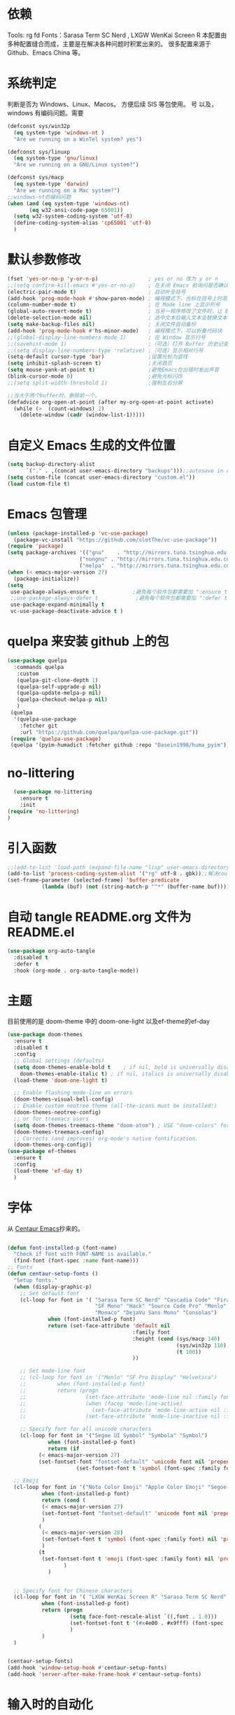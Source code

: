 * 依赖
Tools: rg fd
Fonts：Sarasa Term SC Nerd , LXGW WenKai Screen R
本配置由多种配置缝合而成，主要是在解决各种问题时积累出来的。
很多配置来源于 Github、Emacs China 等。

* 系统判定

判断是否为 Windows、Linux、Macos。
方便后续 SIS 等包使用。
号
以及，windows 有编码问题。需要
#+BEGIN_SRC emacs-lisp
  (defconst sys/win32p
    (eq system-type 'windows-nt )
    "Are we running on a WinTel system? yes")

  (defconst sys/linuxp
    (eq system-type 'gnu/linux)
    "Are we running on a GNU/Linux system?")

  (defconst sys/macp
    (eq system-type 'darwin)
    "Are we running on a Mac system?")
  ;;windows-nt的编码问题
  (when (and (eq system-type 'windows-nt)
  	     (eq w32-ansi-code-page 65001))
    (setq w32-system-coding-system 'utf-8)
    (define-coding-system-alias 'cp65001 'utf-8)
    )

#+END_SRC

* 默认参数修改
#+BEGIN_SRC emacs-lisp
  (fset 'yes-or-no-p 'y-or-n-p)                ; yes or no 改为 y or n
  ;;(setq confirm-kill-emacs #'yes-or-no-p)    ; 在关闭 Emacs 前询问是否确认关闭，防止误触
  (electric-pair-mode t)                       ; 自动补全括号
  (add-hook 'prog-mode-hook #'show-paren-mode) ; 编程模式下，光标在括号上时高亮另一个括号
  (column-number-mode t)                       ; 在 Mode line 上显示列号
  (global-auto-revert-mode t)                  ; 当另一程序修改了文件时，让 Emacs 及时刷新 Buffer
  (delete-selection-mode nil)                  ; 选中文本后输入文本会替换文本（更符合我们习惯了的其它编辑器的逻辑）
  (setq make-backup-files nil)                 ; 关闭文件自动备份
  (add-hook 'prog-mode-hook #'hs-minor-mode)   ; 编程模式下，可以折叠代码块
  ;;(global-display-line-numbers-mode 1)       ; 在 Window 显示行号
  ;;(savehist-mode 1)                          ;（可选）打开 Buffer 历史记录保存
  ;;(setq display-line-numbers-type 'relative) ;（可选）显示相对行号
  (setq-default cursor-type 'bar)              ;设置光标为竖线
  (setq inhibit-splash-screen t)               ;关闭首页
  (setq mouse-yank-at-point t)                 ;避免Emacs在出错时发出声音
  (blink-cursor-mode 0)                        ;避免光标闪烁
  ;;(setq split-width-threshold 1)             ;强制左右分屏

  ;;当大于两个buffer时，删除前一个。
  (defadvice org-open-at-point (after my-org-open-at-point activate)
    (while (>  (count-windows) 2)
      (delete-window (cadr (window-list-1)))))
#+END_SRC




* 自定义 Emacs 生成的文件位置

#+BEGIN_SRC emacs-lisp
  (setq backup-directory-alist
        `("." . ,(concat user-emacs-directory "backups")));;autosave in one dir
  (setq custom-file (concat user-emacs-directory "custom.el"))
  (load custom-file t)
#+END_SRC
* Emacs 包管理
#+BEGIN_SRC emacs-lisp
      (unless (package-installed-p 'vc-use-package)
        (package-vc-install "https://github.com/slotThe/vc-use-package"))
      (require 'package)
      (setq package-archives '(("gnu"    . "http://mirrors.tuna.tsinghua.edu.cn/elpa/gnu/")
                             ("nongnu" . "http://mirrors.tuna.tsinghua.edu.cn/elpa/nongnu/")
                             ("melpa"  . "http://mirrors.tuna.tsinghua.edu.cn/elpa/melpa/")))
      (when (< emacs-major-version 27)
        (package-initialize))
      (setq
       use-package-always-ensure t            ;避免每个软件包都需要加 ":ensure t"
       ;;use-package-always-defer t            ;避免每个软件包都需要加 ":defer t"
       use-package-expand-minimally t
       vc-use-package-deactivate-advice t )
   #+END_SRC

#+RESULTS:

* quelpa 来安装 github 上的包

#+BEGIN_SRC emacs-lisp
  (use-package quelpa
    :commands quelpa
     :custom
     (quelpa-git-clone-depth 1)
     (quelpa-self-upgrade-p nil)
     (quelpa-update-melpa-p nil)
     (quelpa-checkout-melpa-p nil)
     )
   (quelpa
    '(quelpa-use-package
      :fetcher git
      :url "https://github.com/quelpa/quelpa-use-package.git"))
   (require 'quelpa-use-package)
   (quelpa '(pyim-humadict :fetcher github :repo "Dasein1998/huma_pyim"))
#+END_SRC

* no-littering
#+begin_src emacs-lisp
  (use-package no-littering
    :ensure t
    :init
(require 'no-littering)
)
#+end_src

* 引入函数

#+BEGIN_SRC emacs-lisp
  ;;(add-to-list 'load-path (expand-file-name "lisp" user-emacs-directory))
  (add-to-list 'process-coding-system-alist '("rg" utf-8 . gbk));;解决counslt-rg无法搜索中文的问题，开启默认utf-8后就不需要了。
  (set-frame-parameter (selected-frame) 'buffer-predicate
  		     (lambda (buf) (not (string-match-p "^*" (buffer-name buf)))));;only cycle through buffers whose name does not start with an *
#+END_SRC

* 自动 tangle README.org 文件为 README.el
#+BEGIN_SRC emacs-lisp
  (use-package org-auto-tangle
    :disabled t
    :defer t
    :hook (org-mode . org-auto-tangle-mode))
#+END_SRC

* 主题
目前使用的是 doom-theme 中的 doom-one-light
以及ef-theme的ef-day
#+BEGIN_SRC emacs-lisp
  (use-package doom-themes
    :ensure t
    :disabled t
    :config
    ;; Global settings (defaults)
    (setq doom-themes-enable-bold t    ; if nil, bold is universally disabled
	  doom-themes-enable-italic t) ; if nil, italics is universally disabled
    (load-theme 'doom-one-light t)

    ;; Enable flashing mode-line on errors
    (doom-themes-visual-bell-config)
    ;; Enable custom neotree theme (all-the-icons must be installed!)
    (doom-themes-neotree-config)
    ;; or for treemacs users
    (setq doom-themes-treemacs-theme "doom-atom") ; USE "doom-colors" for less minimal icon theme
    (doom-themes-treemacs-config)
    ;; Corrects (and improves) org-mode's native fontification.
    (doom-themes-org-config))
  (use-package ef-themes
    :ensure t
    :config
    (load-theme 'ef-day t)
    )
    #+END_SRC

* 字体
从 [[https://github.com/seagle0128/.emacs.d][Centaur Emacs]]抄来的。

#+BEGIN_SRC emacs-lisp

  (defun font-installed-p (font-name)
    "Check if font with FONT-NAME is available."
    (find-font (font-spec :name font-name)))
  ;; Fonts
  (defun centaur-setup-fonts ()
    "Setup fonts."
    (when (display-graphic-p)
      ;; Set default font
      (cl-loop for font in '( "Sarasa Term SC Nerd" "Cascadia Code" "Fira Code" "Jetbrains Mono"
                              "SF Mono" "Hack" "Source Code Pro" "Menlo"
                              "Monaco" "DejaVu Sans Mono" "Consolas")
               when (font-installed-p font)
               return (set-face-attribute 'default nil
                                          :family font
                                          :height (cond (sys/macp 140)
                                                        (sys/win32p 110)
                                                        (t 100))
                                          ))

      ;; Set mode-line font
      ;; (cl-loop for font in '("Menlo" "SF Pro Display" "Helvetica")
      ;;          when (font-installed-p font)
      ;;          return (progn
      ;;                   (set-face-attribute 'mode-line nil :family font :height 120)
      ;;                   (when (facep 'mode-line-active)
      ;;                     (set-face-attribute 'mode-line-active nil :family font :height 120))
      ;;                   (set-face-attribute 'mode-line-inactive nil :family font :height 120)))

      ;; Specify font for all unicode characters
      (cl-loop for font in '("Segoe UI Symbol" "Symbola" "Symbol")
               when (font-installed-p font)
               return (if
  			(< emacs-major-version 27)
  			(set-fontset-font "fontset-default" 'unicode font nil 'prepend)
                        (set-fontset-font t 'symbol (font-spec :family font) nil 'prepend))))

    ;; Emoji
    (cl-loop for font in '("Noto Color Emoji" "Apple Color Emoji" "Segoe UI Emoji")
             when (font-installed-p font)
             return (cond (
  			 (< emacs-major-version 27)
  			 (set-fontset-font "fontset-default" 'unicode font nil 'prepend)
  			 )
  			(
  			 (< emacs-major-version 28)
  			 (set-fontset-font t 'symbol (font-spec :family font) nil 'prepend)
  			 )
  			(t
  			 (set-fontset-font t 'emoji (font-spec :family font) nil 'prepend))
        			)
        	   )


    ;; Specify font for Chinese characters
    (cl-loop for font in '( "LXGW WenKai Screen R" "Sarasa Term SC Nerd" "WenQuanYi Micro Hei" "PingFang SC" "Microsoft Yahei" "STFangsong")
             when (font-installed-p font)
             return (progn
                      (setq face-font-rescale-alist `((,font . 1.0)))
                      (set-fontset-font t '(#x4e00 . #x9fff) (font-spec :family font))
                      )
             )
    )


  (centaur-setup-fonts)
  (add-hook 'window-setup-hook #'centaur-setup-fonts)
  (add-hook 'server-after-make-frame-hook #'centaur-setup-fonts)

  #+END_SRC

* 输入时的自动化

#+BEGIN_SRC emacs-lisp
  (use-package pangu-spacing
    :disabled t
    :config
    (global-pangu-spacing-mode 1)
    (add-hook 'org-mode-hook
              '(lambda ()
                 (set (make-local-variable 'pangu-spacing-real-insert-separtor) t)
                 ))
    (add-hook 'markdown-mode-hook
              '(lambda ()
                 (set (make-local-variable 'pangu-spacing-real-insert-separtor) t)))
    )
  (use-package sis
    ;; :hook
    ;; enable the /context/ and /inline region/ mode for specific buffers
    ;; (((text-mode prog-mode) . sis-context-mode)
    ;;  ((text-mode prog-mode) . sis-inline-mode))

    :init
    (when (eq system-type 'gnu/linux)
      (setq sis-ism-lazyman-config "1" "2" 'fcitx5))
    (when (eq system-type 'darwin)
      (sis-ism-lazyman-config
       "com.apple.keylayout.ABC"
       "im.rime.inputmethod.Squirrel.Hans"
       )
      ;;(sis-ism-lazyman-config "1" "2" 'fcitx5)
      )
    ;;(sis-ism-lazyman-config "1033" "2052" 'im-select)
    ;; enable the /cursor color/ mode
    (sis-global-cursor-color-mode t)
    ;; enable the /respect/ mode
    (sis-global-respect-mode t)
    ;; enable the /context/ mode for all buffers
    (sis-global-context-mode t)
    ;; enable the /inline english/ mode for all buffers
    (sis-global-inline-mode t)

    )
  (use-package pyim
    :ensure t
    ;;:disabled t
    :init
    (setq default-input-method "pyim")
    :config
    (require 'pyim-humadict)
    (pyim-humadict-enable)
    (pyim-default-scheme 'huma)
    (require 'pyim-cstring-utils)
    ;;(require 'popup)
    ;;(setq pyim-page-tooltip 'popup)
    ;;(require 'posframe)
    ;;(setq pyim-page-tooltip 'posframe)

    ;; 显示 5 个候选词。
    (setq pyim-page-length 5)
    ;; 金手指设置，可以将光标处的编码（比如：拼音字符串）转换为中文。
    (global-set-key (kbd "M-j") 'pyim-convert-string-at-point)
    (global-set-key (kbd "C-\\") 'toggle-input-method)
    ;; 按 "C-<return>" 将光标前的 regexp 转换为可以搜索中文的 regexp.
    (define-key minibuffer-local-map (kbd "C-<return>") 'pyim-cregexp-convert-at-point)
    (pyim-isearch-mode 1)
    (setq-default pyim-punctuation-translate-p '(auto)) ;;中文使用全角标点，英文使用半角标点。
    (setq-default pyim-punctuation-half-width-functions
  		'(pyim-probe-punctuation-line-beginning pyim-probe-punctuation-after-punctuation));; 行首强制输入半角标点,半角标点后强制输入半角标点

    (define-key pyim-mode-map ";"
                (lambda ()
  		(interactive)
  		(pyim-select-word-by-number 2)))
    :bind
    ("M-f" . pyim-forward-word)
    ("M-b" . pyim-backward-word)
    )

    #+END_SRC


* 自动补全
** confu 配置
全局使用 confu。

#+BEGIN_SRC emacs-lisp
  (use-package corfu
    :ensure t
    ;; Optional customizations
    :custom
    ;; (corfu-cycle t)                ;; Enable cycling for `corfu-next/previous'
    (corfu-auto t)                 ;; Enable auto completion
    (corfu-separator ?\s)          ;; Orderless field separator
    ;; (corfu-quit-at-boundary nil)   ;; Never quit at completion boundary
    ;; (corfu-quit-no-match nil)      ;; Never quit, even if there is no match
    ;; (corfu-preview-current nil)    ;; Disable current candidate preview
    ;; (corfu-preselect 'prompt)      ;; Preselect the prompt
    ;; (corfu-on-exact-match nil)     ;; Configure handling of exact matches
    ;; (corfu-scroll-margin 5)        ;; Use scroll margin
    :init
    (global-corfu-mode)
    )
  ;; A few more useful configurations...
  (use-package emacs
    :config
    ;; TAB cycle if there are only few candidates
    (setq completion-cycle-threshold 3)

    ;; Emacs 28: Hide commands in M-x which do not apply to the current mode.
    ;; Corfu commands are hidden, since they are not supposed to be used via M-x.
    ;; (setq read-extended-command-predicate
    ;;       #'command-completion-default-include-p)

    ;; Enable indentation+completion using the TAB key.
    ;; `completion-at-point' is often bound to M-TAB.
    (setq tab-always-indent 'complete))

  ;; Enable Corfu completion UI
  ;; See the Corfu README for more configuration tips.
  ;; Add extensions
  (use-package cape
    :ensure t
    :after corfu
    ;; Bind dedicated completion commands
    ;; Alternative prefix keys: C-c p, M-p, M-+, ...
    :bind (("C-c p p" . completion-at-point) ;; capf
           ("C-c p t" . complete-tag)        ;; etags
           ("C-c p d" . cape-dabbrev)        ;; or dabbrev-completion
           ("C-c p h" . cape-history)
           ("C-c p f" . cape-file)
           ("C-c p k" . cape-keyword)
           ("C-c p s" . cape-symbol)
           ("C-c p a" . cape-abbrev)
           ("C-c p i" . cape-ispell)
           ("C-c p l" . cape-line)
           ("C-c p w" . cape-dict)
           ("C-c p \\" . cape-tex)
           ("C-c p _" . cape-tex)
           ("C-c p ^" . cape-tex)
           ("C-c p &" . cape-sgml)
           ("C-c p r" . cape-rfc1345))
    :config
    ;; Add `completion-at-point-functions', used by `completion-at-point'.

    (add-to-list 'completion-at-point-functions #'cape-dabbrev)
    (add-to-list 'completion-at-point-functions #'cape-file)
    ;;(add-to-list 'completion-at-point-functions #'cape-history)
    ;;(add-to-list 'completion-at-point-functions #'cape-keyword)
    ;;(add-to-list 'completion-at-point-functions #'cape-tex)
    ;;(add-to-list 'completion-at-point-functions #'cape-sgml)
    ;;(add-to-list 'completion-at-point-functions #'cape-rfc1345)
    ;;(add-to-list 'completion-at-point-functions #'cape-abbrev)
    ;;(add-to-list 'completion-at-point-functions #'cape-ispell)
    ;;(add-to-list 'completion-at-point-functions #'cape-dict)
    ;;(add-to-list 'completion-at-point-functions #'cape-symbol)
    ;;(add-to-list 'completion-at-point-functions #'cape-line)
    )
#+END_SRC

* 使用 Tempel 自定义补全
#+BEGIN_SRC emacs-lisp
  (use-package tempel
    ;; Require trigger prefix before template name when completing.
    ;; :custom
    ;; (tempel-trigger-prefix "<")
    :defer t
    :bind (("M-+" . tempel-complete) ;; Alternative tempel-expand
           ("M-*" . tempel-insert))
    :config
    ;; Setup completion at point
    (defun tempel-setup-capf ()
      ;; Add the Tempel Capf to `completion-at-point-functions'.
      ;; `tempel-expand' only triggers on exact matches. Alternatively use
      ;; `tempel-complete' if you want to see all matches, but then you
      ;; should also configure `tempel-trigger-prefix', such that Tempel
      ;; does not trigger too often when you don't expect it. NOTE: We add
      ;; `tempel-expand' *before* the main programming mode Capf, such
      ;; that it will be tried first.
      (setq-local completion-at-point-functions
                  (cons #'tempel-expand
                        completion-at-point-functions)))

    (add-hook 'conf-mode-hook 'tempel-setup-capf)
    (add-hook 'prog-mode-hook 'tempel-setup-capf)
    (add-hook 'text-mode-hook 'tempel-setup-capf)

    ;; Optionally make the Tempel templates available to Abbrev,
    ;; either locally or globally. `expand-abbrev' is bound to C-x '.
    ;; (add-hook 'prog-mode-hook #'tempel-abbrev-mode)
    ;; (global-tempel-abbrev-mode)
    )

  ;; Optional: Add tempel-collection.
  ;; The package is young and doesn't have comprehensive coverage.
  (use-package tempel-collection
    :after (tempel))
#+END_SRC

* 使用 Consult 加强搜索
#+BEGIN_SRC emacs-lisp
  (use-package consult
    :ensure t
    :bind (;; C-c bindings (mode-specific-map)
           ("C-c M-x" . consult-mode-command)
           ("C-c h" . consult-history)
           ("C-c k" . consult-kmacro)
           ("C-c m" . consult-man)
           ("C-c i" . consult-info)
           ([remap Info-search] . consult-info)
           ;; C-x bindings (ctl-x-map)
           ("C-x M-:" . consult-complex-command)     ;; orig. repeat-complex-command
           ("C-x b" . consult-buffer)                ;; orig. switch-to-buffer
           ("C-x 4 b" . consult-buffer-other-window) ;; orig. switch-to-buffer-other-window
           ("C-x 5 b" . consult-buffer-other-frame)  ;; orig. switch-to-buffer-other-frame
           ("C-x r b" . consult-bookmark)            ;; orig. bookmark-jump
           ("C-x p b" . consult-project-buffer)      ;; orig. project-switch-to-buffer
           ;; Custom M-# bindings for fast register access
           ("M-#" . consult-register-load)
           ("M-'" . consult-register-store)          ;; orig. abbrev-prefix-mark (unrelated)
           ("C-M-#" . consult-register)
           ;; Other custom bindings
           ("M-y" . consult-yank-pop)                ;; orig. yank-pop
           ;; M-g bindings (goto-map)
           ("M-g e" . consult-compile-error)
           ("M-g f" . consult-flymake)               ;; Alternative: consult-flycheck
           ("M-g g" . consult-goto-line)             ;; orig. goto-line
           ("M-g M-g" . consult-goto-line)           ;; orig. goto-line
           ("M-g o" . consult-outline)               ;; Alternative: consult-org-heading
           ("M-g m" . consult-mark)
           ("M-g k" . consult-global-mark)
           ("M-g i" . consult-imenu)
           ("M-g I" . consult-imenu-multi)
           ;; M-s bindings (search-map)
           ("M-s d" . consult-find)
           ("M-s D" . consult-locate)
           ("M-s g" . consult-grep)
           ("M-s G" . consult-git-grep)
           ("M-s r" . consult-ripgrep)
           ("M-s l" . consult-line)
           ("M-s L" . consult-line-multi)
           ("M-s k" . consult-keep-lines)
           ("M-s u" . consult-focus-lines)
           ;; Isearch integration
           ("M-s e" . consult-isearch-history)
           :map isearch-mode-map
           ("M-e" . consult-isearch-history)         ;; orig. isearch-edit-string
           ("M-s e" . consult-isearch-history)       ;; orig. isearch-edit-string
           ("M-s l" . consult-line)                  ;; needed by consult-line to detect isearch
           ("M-s L" . consult-line-multi)            ;; needed by consult-line to detect isearch
           ;; Minibuffer history
           :map minibuffer-local-map
           ("M-s" . consult-history)                 ;; orig. next-matching-history-element
           ("M-r" . consult-history))                ;; orig. previous-matching-history-element

    ;; Enable automatic preview at point in the *Completions* buffer. This is
    ;; relevant when you use the default completion UI.
    :hook (completion-list-mode . consult-preview-at-point-mode)

    ;; The :init configuration is always executed (Not lazy)
    :config

    ;; Optionally configure the register formatting. This improves the register
    ;; preview for `consult-register', `consult-register-load',
    ;; `consult-register-store' and the Emacs built-ins.
    (setq register-preview-delay 0.5
          register-preview-function #'consult-register-format)

    ;; Optionally tweak the register preview window.
    ;; This adds thin lines, sorting and hides the mode line of the window.
    (advice-add #'register-preview :override #'consult-register-window)

    ;; Use Consult to select xref locations with preview
    (setq xref-show-xrefs-function #'consult-xref
          xref-show-definitions-function #'consult-xref)
    (setq xref-search-program
  	(cond
  	 ((or (executable-find "ripgrep")
                (executable-find "rg"))
            'ripgrep)
  	 ((executable-find "ugrep")
            'ugrep)
  	 (t
            'grep)))
    ;; Configure other variables and modes in the :config section,
    ;; after lazily loading the package.
    :config
    (setq consult-async-min-input 2)
    ;; Optionally configure preview. The default value
    ;; is 'any, such that any key triggers the preview.
    ;; (setq consult-preview-key 'any)
    ;; (setq consult-preview-key "M-.")
    ;; (setq consult-preview-key '("S-<down>" "S-<up>"))
    ;; For some commands and buffer sources it is useful to configure the
    ;; :preview-key on a per-command basis using the `consult-customize' macro.
    (consult-customize
     consult-theme :preview-key '(:debounce 0.2 any)
     consult-ripgrep consult-git-grep consult-grep
     consult-bookmark consult-recent-file consult-xref
     consult--source-bookmark consult--source-file-register
     consult--source-recent-file consult--source-project-recent-file
     ;; :preview-key "M-."
     :preview-key '(:debounce 0.4 any))

    ;; Optionally configure the narrowing key.
    ;; Both < and C-+ work reasonably well.
    (setq consult-narrow-key "<") ;; "C-+"

    ;; Optionally make narrowing help available in the minibuffer.
    ;; You may want to use `embark-prefix-help-command' or which-key instead.
    ;; (define-key consult-narrow-map (vconcat consult-narrow-key "?") #'consult-narrow-help)

    ;; By default `consult-project-function' uses `project-root' from project.el.
    ;; Optionally configure a different project root function.
    ;;;; 1. project.el (the default)
    ;;(setq consult-project-function #'consult--default-project--function)
    ;;;; 2. vc.el (vc-root-dir)
    ;; (setq consult-project-function (lambda (_) (vc-root-dir)))
    ;;;; 3. locate-dominating-file
    ;; (setq consult-project-function (lambda (_) (locate-dominating-file "." ".git")))
    ;;;; 4. projectile.el (projectile-project-root)
    ;;(autoload 'projectile-project-root "projectile")
    ;;(setq consult-project-function (lambda (_) (projectile-project-root)))
    ;;;; 5. No project support
    ;; (setq consult-project-function nil)
    (bind-key "C-x C-o" 'consult-recent-file)
    )
  (global-set-key (kbd "C-s")'consult-line-multi)
#+END_SRC

* 使用 vertico 加强 consult
#+BEGIN_SRC emacs-lisp
  (use-package vertico
    :ensure t
    :config
    (vertico-mode)
    (vertico-mouse-mode)
    ;; Different scroll margin
    ;; (setq vertico-scroll-margin 0)
    ;; Show more candidates
    ;; (setq vertico-count 20)
    ;; Grow and shrink the Vertico minibuffer
    ;; (setq vertico-resize t)
    ;; Optionally enable cycling for `vertico-next' and `vertico-previous'.
    ;; (setq vertico-cycle t)
    )

  ;; Persist history over Emacs restarts. Vertico sorts by history position.
  (use-package savehist
    :hook
    (on-first-input . savehist-mode))

  ;; A few more useful configurations...
  (use-package emacs
    :config
    ;; Add prompt indicator to `completing-read-multiple'.
    ;; We display [CRM<separator>], e.g., [CRM,] if the separator is a comma.
    (defun crm-indicator (args)
      (cons (format "[CRM%s] %s"
                    (replace-regexp-in-string
                     "\\`\\[.*?]\\*\\|\\[.*?]\\*\\'" ""
                     crm-separator)
                    (car args))
            (cdr args)))
    (advice-add #'completing-read-multiple :filter-args #'crm-indicator)

    ;; Do not allow the cursor in the minibuffer prompt
    (setq minibuffer-prompt-properties
          '(read-only t cursor-intangible t face minibuffer-prompt))
    (add-hook 'minibuffer-setup-hook #'cursor-intangible-mode)

    ;; Emacs 28: Hide commands in M-x which do not work in the current mode.
    ;; Vertico commands are hidden in normal buffers.
    ;; (setq read-extended-command-predicate
    ;;       #'command-completion-default-include-p)

    ;; Enable recursive minibuffers
    (setq enable-recursive-minibuffers t))
  ;; Optionally use the `orderless' completion style.
#+END_SRC
* Orderless 提供乱序检索，加强 vertico

#+BEGIN_SRC emacs-lisp
(use-package orderless
  :ensure t
  :config
  ;; Configure a custom style dispatcher (see the Consult wiki)
  ;; (setq orderless-style-dispatchers '(+orderless-dispatch)
  ;;       orderless-component-separator #'orderless-escapable-split-on-space)
  (setq completion-styles '(orderless basic)
        completion-category-defaults nil
        completion-category-overrides '((file (styles partial-completion)))))
;(setq completion-styles '(substring orderless basic))

#+END_SRC
* 快捷键
使用 Embark
#+BEGIN_SRC emacs-lisp

(use-package embark
  :ensure t
  :disabled t
  :bind
  (("C-." . embark-act)         ;; pick some comfortable binding
   ("C-;" . embark-dwim)        ;; good alternative: M-.
   ("C-h B" . embark-bindings)) ;; alternative for `describe-bindings'
  :init
  ;; Optionally replace the key help with a completing-read interface
  (setq prefix-help-command #'embark-prefix-help-command)
  ;; Show the Embark target at point via Eldoc.  You may adjust the Eldoc
  ;; strategy, if you want to see the documentation from multiple providers.
  (add-hook 'eldoc-documentation-functions #'embark-eldoc-first-target)
  ;; (setq eldoc-documentation-strategy #'eldoc-documentation-compose-eagerly)
  :config
  ;; Hide the mode line of the Embark live/completions buffers
  (add-to-list 'display-buffer-alist
               '("\\`\\*Embark Collect \\(Live\\|Completions\\)\\*"
                 nil
                 (window-parameters (mode-line-format . none)))))
;; Consult users will also want the embark-consult package.
(use-package embark-consult
  :ensure t ; only need to install it, embark loads it after consult if found
  :hook
  (embark-collect-mode . consult-preview-at-point-mode))

#+END_SRC

* Marginalia 加强 M-x 的体验
marginalia 会给函数添加一串说明文字
#+BEGIN_SRC emacs-lisp
  (use-package marginalia
    :defer t
    :ensure t
    :hook
    (on-first-input . marginalia-mode)
    )
#+END_SRC

* 内置插件
#+BEGIN_SRC emacs-lisp
  (use-package saveplace
    :ensure nil
    :hook (after-init . save-place-mode))
  (use-package hl-line
    :ensure nil
    :hook (after-init . global-hl-line-mode))
  (use-package delsel
    :ensure nil
    :hook (after-init . delete-selection-mode))
  (use-package recentf
    :ensure nil
    :hook (after-init . recentf-mode)
    :init
    (setq recentf-max-menu-items 99)
    (setq recentf-max-saved-items 99)
    )

  (use-package whitespace
    :ensure nil
    :hook (after-init . global-whitespace-mode) ;; 注意，这里是全局打开
    :config
    ;; Don't use different background for tabs.
    (face-spec-set 'whitespace-tab
                   '((t :background unspecified)))
    ;; Only use background and underline for long lines, so we can still have
    ;; syntax highlight.

    ;; For some reason use face-defface-spec as spec-type doesn't work.  My guess
    ;; is it's due to the variables with the same name as the faces in
    ;; whitespace.el.  Anyway, we have to manually set some attribute to
    ;; unspecified here.
    (face-spec-set 'whitespace-line
                   '((((background light))
                      :background "#d8d8d8" :foreground unspecified
                      :underline t :weight unspecified)
                     (t
                      :background "#404040" :foreground unspecified
                      :underline t :weight unspecified)))

    ;; Use softer visual cue for space before tabs.
    (face-spec-set 'whitespace-space-before-tab
                   '((((background light))
                      :background "#d8d8d8" :foreground "#de4da1")
                     (t
                      :inherit warning
                      :background "#404040" :foreground "#ee6aa7")))

    (setq
     whitespace-line-column nil
     whitespace-style
     '(face             ; visualize things below:
       empty            ; empty lines at beginning/end of buffer
    ;     lines-tail       ; lines go beyond `fill-column'
       space-before-tab ; spaces before tab
     ;  trailing         ; trailing blanks
       tabs             ; tabs (show by face)
       tab-mark         ; tabs (show by symbol)
       )))

  (add-hook 'emacs-startup-hook
            (lambda ()
              (let ((mgs-list '("You are what you do.")))
                (message (nth (random (length mgs-list)) mgs-list)))))
#+END_SRC

* Org-mode
org-mode中，尖括号<>会与()匹配。
解决方法是把<当成.来解匹配。
#+BEGIN_SRC emacs-lisp
  (use-package org
    :ensure nil
    ;;:after hydra
    :config
    (setq org-modules nil)
    (require 'org-tempo)
    (setq org-src-fontify-natively t);;org内代码自动高亮
    (setq word-wrap-by-category t) ;;分词折行
    ;;(require 'org-indent)
    ;;(setq org-startup-indented t)
    (setq org-yank-image-save-method "assets/");;orgmode中，yank media的保存位置
    (add-hook 'org-mode-hook (lambda () (modify-syntax-entry ?< "." org-mode-syntax-table)));; 解决尖括号<>会与()匹配的问题。
    (add-hook 'org-mode-hook (lambda () (modify-syntax-entry ?> "." org-mode-syntax-table)))
    (setq org-persist-directory "~/.cache/.org-persist")
    :bind
    ("C-i" . cape-elisp-block)
    )
  ;;(add-hook 'org-mode-hook (lambda () (setq truncate-lines nil))) ;;自动折行
  (setq org-blank-before-new-entry '((heading . nil)
  				   (plain-list-item . auto)) ;;取消新行前的空白
        ;;:hook
        ;;(org-mode . org-num-mode)
        )
  (custom-set-faces
   '(org-level-1 ((t (:inherit outline-1 :height 1.1))))
   '(org-level-2 ((t (:inherit outline-2 :height 1.08))))
   '(org-level-3 ((t (:inherit outline-3 :height 1.06))))
   '(org-level-4 ((t (:inherit outline-4 :height 1.04))))
   '(org-level-5 ((t (:inherit outline-5 :height 1.02))))
   '(org-level-6 ((t (:inherit outline-6 :height 1.00))))
   ) ;;heading的字体大小
  (global-set-key "\C-ca" 'org-agenda)

#+END_SRC
** 使用 olivetti 让两边留白
#+BEGIN_SRC emacs-lisp
  (use-package olivetti
    :diminish
    ;;:disabled t
    :bind ("<f8>" . olivetti-mode)
    :init
    (setq olivetti-body-width 0.8)
    (defun xs-toggle-olivetti-for-org ()
      "if current buffer is org and only one visible buffer
    enable olivetti mode"
      (if (and (eq (buffer-local-value 'major-mode (current-buffer)) 'org-mode)
  	     (or (eq (length (window-list nil nil nil)) 1)
  		 (window-at-side-p (frame-first-window) 'right))) ;; frame-first-window 的 mode 是 org-mode 并且没有右边 window
  	(olivetti-mode 1)
        (olivetti-mode 0)
        (when (eq (buffer-local-value 'major-mode (current-buffer)) 'org-mode)
  	(visual-line-mode 1))))
    (add-hook 'org-mode-hook #'xs-toggle-olivetti-for-org)
    (add-hook 'window-configuration-change-hook #'xs-toggle-olivetti-for-org)
  )
#+END_SRC

** 零宽空格

#+BEGIN_SRC emacs-lisp
  ;;emacs 中文会导致 orgmode 无法正常高亮。需要添加相应的空格。
  (font-lock-add-keywords 'org-mode
  			'(("\\cc\\( \\)[/+*_=~][^a-zA-Z0-9/+*_=~\n]+?[/+*_=~]\\( \\)?\\cc?"
  			   (1 (prog1 () (compose-region (match-beginning 1) (match-end 1) ""))))
  			  ("\\cc?\\( \\)?[/+*_=~][^a-zA-Z0-9/+*_=~\n]+?[/+*_=~]\\( \\)\\cc"
  			   (2 (prog1 () (compose-region (match-beginning 2) (match-end 2) "")))))
  			'append)
  (with-eval-after-load 'ox
    (defun eli-strip-ws-maybe (text _backend _info)
      (let* ((text (replace-regexp-in-string
  		  "\\(\\cc\\) *\n *\\(\\cc\\)"
  		  "\\1\\2" text));; remove whitespace from line break
  	   ;; remove whitespace from `org-emphasis-alist'
  	   (text (replace-regexp-in-string "\\(\\cc\\) \\(.*?\\) \\(\\cc\\)"
  					   "\\1\\2\\3" text))
  	   ;; restore whitespace between English words and Chinese words
  	   (text (replace-regexp-in-string "\\(\\cc\\)\\(\\(?:<[^>]+>\\)?[a-z0-9A-Z-]+\\(?:<[^>]+>\\)?\\)\\(\\cc\\)"
  					   "\\1 \\2 \\3" text)))
        text))
    (add-to-list 'org-export-filter-paragraph-functions #'eli-strip-ws-maybe))

#+END_SRC

* org-capture

#+BEGIN_SRC emacs-lisp
  (global-set-key (kbd "C-c c") 'org-capture)
  (setq org-default-notes-file "~/org/life.org")
  (setq org-capture-templates nil)
  (add-to-list 'org-capture-templates
	       '("w" "work"
		 entry
		 (file+headline    "~/org/work.org" "Tasks"
				   )
		 "* TODO %?\n  %i  %a")
	       )
  (add-to-list 'org-capture-templates '("n" "note"
					entry
					(file "~/org/flomo.org")
					)
	       )
  (add-to-list 'org-capture-templates
	       '("f" "Flomo" entry (file "~/org/flomo.org")
		 "* %U - %^{heading}  \n %?\n"
		 :prepend t
		 ))
  (add-to-list 'org-capture-templates
	       '("j" "Journal" plain
		 (file+datetree "~/org/life.org")
		 "%<%T> %?"
		 :empty-lines 1
		 )
	       )

  (setq org-agenda-files '("~/org/work.org"
			   "~/org/life.org"
			   ))
			   #+END_SRC

** org-super-links 双向链接
#+BEGIN_SRC emacs-lisp

  (use-package org-super-links
    :quelpa (org-super-links :repo "toshism/org-super-links" :fetcher github )
    ;;:after helm
    :config
    (require 'org-id)
    (setq org-id-link-to-org-use-id 'create-if-interactive-and-no-custom-id)
    :bind (("C-c s s" . org-super-links-link)
  	 ("C-c s l" . org-super-links-store-link)
  	 ("C-c s C-l" . org-super-links-insert-link)
  	 ("C-c s d" . org-super-links-quick-insert-drawer-link)
  	 ("C-c s i" . org-super-links-quick-insert-inline-link)
  	 ("C-c s C-d" . org-super-links-delete-link))
    )
#+END_SRC
* 偷懒
#+BEGIN_SRC emacs-lisp
  (use-package sort-tab
    :ensure t
    :defer t
    ;;:after doom-modeline
    :vc (sort-tab :url "https://github.com/manateelazycat/sort-tab" :branch "main")
    :config
    (sort-tab-mode 1)
    )

  (use-package auto-save
    :ensure t
    :vc (auto-save :url "https://github.com/manateelazycat/auto-save" :branch "master")
    :config
    (auto-save-enable)
    (setq auto-save-silent t)   ; quietly save
    (setq auto-save-delete-trailing-whitespace t)  ; automatically delete spaces at the end of the line when saving

  ;;; custom predicates if you don't want auto save.
  ;;; disable auto save mode when current filetype is an gpg file.
    (setq auto-save-disable-predicates
  	'((lambda ()
  	    (string-suffix-p
  	     "gpg"
  	     (file-name-extension (buffer-name)) t))))
    )

  (use-package lazy-load
    :ensure t
    :vc (lazy-load :url "https://github.com/manateelazycat/lazy-load" :branch "master")
    )
  (require 'lazy-load)
  (lazy-load-global-keys
   '(
     ("M-7" . sort-tab-select-prev-tab)    ;选择前一个标签
     ("M-8" . sort-tab-select-next-tab)    ;选择后一个标签
     ("M-s-7" . sort-tab-select-first-tab) ;选择第一个标签
     ("M-s-8" . sort-tab-select-last-tab)  ;选择最后一个标签
     ("C-;" . sort-tab-close-current-tab)  ;关闭当前标签
     ("s-q" . sort-tab-close-other-tabs)   ;关闭后台标签
     ("s-Q" . sort-tab-close-all-tabs)     ;关闭所有标签
     )
   "sort-tab")
  (lazy-load-global-keys
   '(
     ("M-o" . ace-window))
   "ace-window"
   )
  (use-package awesome-tray
    ;;:disabled t
    :ensure t
    :vc (awesome-tray :url "https://github.com/manateelazycat/awesome-tray" :branch "master" )
    :config
    (awesome-tray-mode 1)
    (setq awesome-tray-date-format nil)
    (setq awesome-tray-hide-mode-line nil)
    )
#+END_SRC
* 语音
#+BEGIN_SRC emacs-lisp
  (use-package yaml-mode
    :defer 2
    :ensure t
    :mode ("\\.yaml\\'" . yaml-mode)
    )
  (use-package json-mode
    :ensure t
    :defer 2
    :mode ("\\.json\\'" . json-mode)
    )
  (use-package markdown-mode
    :ensure t
    :mode ("README\\.md\\'" . gfm-mode)
    :config
    (setq markdown-command "multimarkdown")
    )
  (use-package fanyi
    :ensure t
    :defer t
    :custom
    (fanyi-providers '(;; 海词
                       fanyi-haici-provider
                       ;; 有道同义词词典
                       fanyi-youdao-thesaurus-provider
                       ;; Etymonline
                       fanyi-etymon-provider
                       ;; Longman
                       fanyi-longman-provider))
    :bind
    (("C-c C-t" . fanyi-dwim2))
    )

  (use-package aggressive-indent
    :ensure t
    :hook
    (emacs-lisp-mode . aggressive-indent-mode)
    (css-mode . aggressive-indent-mode)
    )
#+END_SRC
* 首页
首页设为 consult-recent-file。
#+BEGIN_SRC emacs-lisp
  (use-package init-open-recentf
    :config
    ;;(setq init-open-recentf-interface 'consult)
    (init-open-recentf))
  ;;(add-hook 'init-open-recentf-after-hook 'your/init-func)
#+END_SRC

* 快捷键
open-init-file 用来快速打开此配置。
*insert* 用来加粗。（类似于 markdown 中的 C-b，给选中的文字加粗）

#+BEGIN_SRC emacs-lisp
  (defun open-init-file()
    (interactive)
    (find-file "~/.emacs.d/README.org"))

  (defun *insert* (beg end)
    "Insert * begin and the end of a char.
  use as bold in markdown"
    (interactive "r")
    (goto-char beg)
    (insert "*")
    (goto-char (1+ end))
    (insert "*"))

  (use-package which-key
    :ensure t
    :hook
    (on-first-input . which-key-mode    )

    (use-package hydra
      :ensure t
      )

    (use-package use-package-hydra
      :ensure t
      :after hydra)

    (defhydra hydra-org (global-map "C-c o" :color pink :hint nil )

      ("b" org-backward-heading-same-level "back")
      ("f" org-forward-heading-same-level "forward")
      ("c" nil)
      ("l" consult-line "consult-line")
      ("s" consult-ripgrep "ripgrep")

      )
    ;;(global-set-key (kbd "C-z") nil)

    (use-package meow
      :defer 2
      :ensure t
      :disabled t
      :config
      (defun meow-setup ()
        (setq meow-cheatsheet-layout meow-cheatsheet-layout-qwerty)
        (meow-motion-overwrite-define-key
         '("j" . meow-next)
         '("k" . meow-prev)
         '("<escape>" . ignore))
        (meow-leader-define-key
         ;; SPC j/k will run the original command in MOTION state.
         '("j" . "H-j")
         '("k" . "H-k")
         ;; Use SPC (0-9) for digit arguments.
         '("1" . meow-digit-argument)
         '("2" . meow-digit-argument)
         '("3" . meow-digit-argument)
         '("4" . meow-digit-argument)
         '("5" . meow-digit-argument)
         '("6" . meow-digit-argument)
         '("7" . meow-digit-argument)
         '("8" . meow-digit-argument)
         '("9" . meow-digit-argument)
         '("0" . meow-digit-argument)
         '("/" . meow-keypad-describe-key)
         '("?" . meow-cheatsheet))
        (meow-normal-define-key
         '("0" . meow-expand-0)
         '("9" . meow-expand-9)
         '("8" . meow-expand-8)
         '("7" . meow-expand-7)
         '("6" . meow-expand-6)
         '("5" . meow-expand-5)
         '("4" . meow-expand-4)
         '("3" . meow-expand-3)
         '("2" . meow-expand-2)
         '("1" . meow-expand-1)
         '("-" . negative-argument)
         '(";" . meow-reverse)
         '("," . meow-inner-of-thing)
         '("." . meow-bounds-of-thing)
         '("[" . meow-beginning-of-thing)
         '("]" . meow-end-of-thing)
         '("a" . meow-append)
         '("A" . meow-open-below)
         '("b" . meow-back-word)
         '("B" . meow-back-symbol)
         '("c" . meow-change)
         '("d" . meow-delete)
         '("D" . meow-backward-delete)
         '("e" . meow-next-word)
         '("E" . meow-next-symbol)
         '("f" . meow-find)
         '("g" . meow-cancel-selection)
         '("G" . meow-grab)
         '("h" . meow-left)
         '("H" . meow-left-expand)
         '("i" . meow-insert)
         '("I" . meow-open-above)
         '("j" . meow-next)
         '("J" . meow-next-expand)
         '("k" . meow-prev)
         '("K" . meow-prev-expand)
         '("l" . meow-right)
         '("L" . meow-right-expand)
         '("m" . meow-join)
         '("n" . meow-search)
         '("o" . meow-block)
         '("O" . meow-to-block)
         '("p" . meow-yank)
         '("q" . meow-quit)
         '("Q" . meow-goto-line)
         '("r" . meow-replace)
         '("R" . meow-swap-grab)
         '("s" . meow-kill)
         '("t" . meow-till)
         '("u" . meow-undo)
         '("U" . meow-undo-in-selection)
         '("v" . meow-visit)
         '("w" . meow-mark-word)
         '("W" . meow-mark-symbol)
         '("x" . meow-line)
         '("X" . meow-goto-line)
         '("y" . meow-save)
         '("Y" . meow-sync-grab)
         '("z" . meow-pop-selection)
         '("'" . repeat)
         '("<escape>" . ignore)))
      (meow-setup)
      (meow-global-mode 1))
    ;;meow配合sis，实现自动切换
    (defvar meow-leaving-insert-mode-hook nil
      "Hook to run when leaving meow insert mode.")
    (defvar meow-entering-insert-mode-hook nil
      "Hook to run when entering meow insert mode.")
    (add-hook 'meow-insert-mode-hook
              (lambda ()
                (if meow-insert-mode
                    (run-hooks 'meow-entering-insert-mode-hook)
  		(run-hooks 'meow-leaving-insert-mode-hook))))
    (with-eval-after-load 'sis
      (add-hook 'meow-leaving-insert-mode-hook #'sis-set-english)
      (add-to-list 'sis-context-hooks 'meow-entering-insert-mode-hook))

    (use-package expand-region
      :bind ("C-=" . er/expand-region))

    ;; key bindings
    (when (eq system-type 'darwin) ;; mac specific settings
      (setq mac-option-modifier 'alt)
      (setq mac-command-modifier 'meta)
      (global-set-key [kp-delete] 'delete-char) ;; sets fn-delete to be right-delete
      )

#+END_SRC

* windows 环境变量
#+BEGIN_SRC emacs-lisp
        (when (eq system-type 'windows-nt) ;; windows specific settings
  (setenv "PATH" (concat (getenv "PATH") ";" "C:\\Program Files\\Git\\usr\\bin")))

#+END_SRC

* dired
#+BEGIN_SRC emacs-lisp
  (use-package dired-preview
    :ensure t )
#+END_SRC

* 方便页内跳转和 buffer 跳转
** 使用 set-mark-command 的方法：
set-mark-command ，C-spc 可以在当前 mark
C-u C-spc 可以跳回上一个 mark 的地方。
[[http://xahlee.info/emacs/emacs/emacs_jump_to_previous_position.html][Emacs: Jump to Previous Position]]

#+BEGIN_SRC emacs-lisp

  (use-package ace-pinyin
    :ensure t
    :defer t
    :after avy
    :config
    (ace-pinyin-global-mode 1)
    )
  (use-package avy
    :ensure t
    :defer t
    :bind
    ;;(("M-j C-SPC" 、. avy-goto-char-timer))
    )
  (global-set-key (kbd "C-:")'avy-goto-char)
  (global-set-key (kbd "M-g f")'avy-goto-line)
  (global-set-key (kbd "M-g w")'avy-goto-word-1)
  ;; https://github.com/abo-abo/ace-window
  (use-package ace-window
    :ensure t
    :defer t
    :config
    (global-set-key (kbd "M-o") 'ace-window)
    (setq aw-keys '(?a ?s ?d ?f ?g ?h ?j ?k ?l))
    (defvar aw-dispatch-alist
      '((?x aw-delete-window "Delete Window")
        (?m aw-swap-window "Swap Windows")
        (?M aw-move-window "Move Window")
        (?c aw-copy-window "Copy Window")
        (?j aw-switch-buffer-in-window "Select Buffer")
        (?n aw-flip-window)
        (?u aw-switch-buffer-other-window "Switch Buffer Other Window")
        (?c aw-split-window-fair "Split Fair Window")
        (?v aw-split-window-vert "Split Vert Window")
        (?b aw-split-window-horz "Split Horz Window")
        (?o delete-other-windows "Delete Other Windows")
        (?? aw-show-dispatch-help))
      "List of actions for `aw-dispatch-default'.")
    )
#+END_SRC

* project
#+BEGIN_SRC emacs-lisp

  (use-package magit
    ;;:disabled t
    :defer t
    )

  (use-package projectile
    :defer t
    :ensure t
    :config
    (projectile-mode 1)
    )

#+END_SRC
* 优化启动速度

#+BEGIN_SRC emacs-lisp
  (use-package on
    :quelpa (on :repo "ajgrf/on.el" :fetcher github )
    )

  ;;(require 'init-dired)
  ;;(require 'init-env)
  ;;(require 'init-quelpa)
  ;;(require 'on)
  ;;(require 'init-note)
  ;;(require 'init-vertico)
  ;;(require 'init-dashboard)
  ;;(require 'init-fonts)
  ;;(require 'init-key)
  ;;(require 'init-company)
  ;;(require 'init-project)
  ;;(require 'init-consult)
  ;;(require 'init-lazy)
  ;;(require 'init-lan)
  ;;(require 'init-avy)
  ;;(require 'init-buildin)
  ;;(require 'init-elfeed)
  ;;(require 'init-embark)
#+END_SRC
